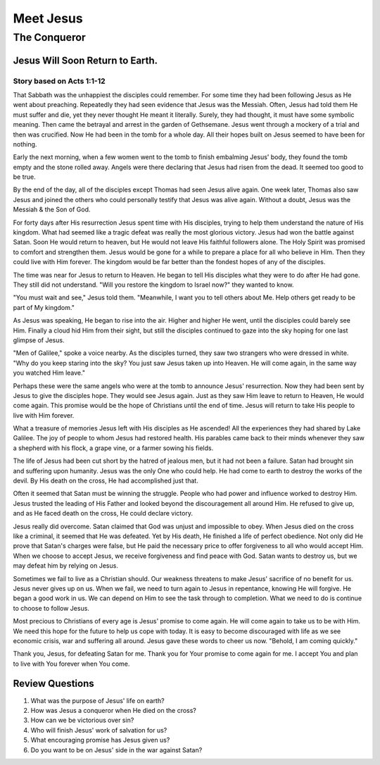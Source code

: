 ==========
Meet Jesus
==========

-------------
The Conqueror
-------------

Jesus Will Soon Return to Earth.
================================

Story based on Acts 1:1-12
--------------------------



That Sabbath was the unhappiest the disciples could remember.
For some time they had been following Jesus
as He went about preaching.
Repeatedly they had seen evidence that Jesus was the Messiah.
Often, Jesus had told them He must suffer and die,
yet they never thought He meant it literally.
Surely, they had thought, it must have some symbolic meaning.
Then came the betrayal and arrest in the garden of Gethsemane.
Jesus went through a mockery of a trial and then was crucified.
Now He had been in the tomb for a whole day.
All their hopes built on Jesus seemed to have been for nothing.

Early the next morning,
when a few women went to the tomb to finish embalming Jesus' body,
they found the tomb empty and the stone rolled away.
Angels were there declaring that Jesus had risen from the dead.
It seemed too good to be true.

By the end of the day,
all of the disciples except Thomas had seen Jesus alive again.
One week later,
Thomas also saw Jesus and joined the others
who could personally testify that Jesus was alive again.
Without a doubt, Jesus was the Messiah & the Son of God.

For forty days after His resurrection
Jesus spent time with His disciples,
trying to help them understand the nature of His kingdom.
What had seemed like a tragic defeat
was really the most glorious victory.
Jesus had won the battle against Satan.
Soon He would return to heaven,
but He would not leave His faithful followers alone.
The Holy Spirit was promised to comfort and strengthen them.
Jesus would be gone for a while
to prepare a place for all who believe in Him.
Then they could live with Him forever.
The kingdom would be far better
than the fondest hopes of any of the disciples.

The time was near for Jesus to return to Heaven.
He began to tell His disciples what they were to do after He had gone.
They still did not understand.
"Will you restore the kingdom to Israel now?" they wanted to know.

"You must wait and see," Jesus told them.
"Meanwhile, I want you to tell others about Me.
Help others get ready to be part of My kingdom."

As Jesus was speaking, He began to rise into the air.
Higher and higher He went,
until the disciples could barely see Him.
Finally a cloud hid Him from their sight,
but still the disciples continued
to gaze into the sky hoping for one last glimpse of Jesus.

"Men of Galilee," spoke a voice nearby.
As the disciples turned,
they saw two strangers who were dressed in white.
"Why do you keep staring into the sky?
You just saw Jesus taken up into Heaven.
He will come again, in the same way you watched Him leave."

Perhaps these were the same angels
who were at the tomb to announce Jesus' resurrection.
Now they had been sent by Jesus to give the disciples hope.
They would see Jesus again.
Just as they saw Him leave to return to Heaven,
He would come again.
This promise would be the hope
of Christians until the end of time.
Jesus will return to take His people to live with Him forever.

What a treasure of memories Jesus left
with His disciples as He ascended!
All the experiences they had shared by Lake Galilee.
The joy of people to whom Jesus had restored health.
His parables came back to their minds whenever
they saw a shepherd with his flock,
a grape vine, or a farmer sowing his fields.

The life of Jesus had been cut short
by the hatred of jealous men,
but it had not been a failure.
Satan had brought sin and suffering upon humanity.
Jesus was the only One who could help.
He had come to earth to destroy the works of the devil.
By His death on the cross, He had accomplished just that.

Often it seemed that Satan must be winning the struggle.
People who had power and influence worked to destroy Him.
Jesus trusted the leading of His Father
and looked beyond the discouragement all around Him.
He refused to give up, and as He faced death on the cross,
He could declare victory.

Jesus really did overcome.
Satan claimed that God was unjust and impossible to obey.
When Jesus died on the cross like a criminal,
it seemed that He was defeated.
Yet by His death, He finished a life of perfect obedience.
Not only did He prove that Satan's charges were false,
but He paid the necessary price to offer forgiveness
to all who would accept Him.
When we choose to accept Jesus,
we receive forgiveness and find peace with God.
Satan wants to destroy us,
but we may defeat him by relying on Jesus.

Sometimes we fail to live as a Christian should.
Our weakness threatens to make Jesus' sacrifice
of no benefit for us.
Jesus never gives up on us.
When we fail, we need to turn again to Jesus in repentance,
knowing He will forgive. He began a good work in us.
We can depend on Him to see the task through to completion.
What we need to do is continue to choose to follow Jesus.

Most precious to Christians of every age
is Jesus' promise to come again.
He will come again to take us to be with Him.
We need this hope for the future to help us cope with today.
It is easy to become discouraged with life
as we see economic crisis,
war and suffering all around.
Jesus gave these words to cheer us now.
"Behold, I am coming quickly."

Thank you, Jesus, for defeating Satan for me.
Thank you for Your promise to come again for me.
I accept You and plan to live with You forever when You come.

Review Questions
================

1.  What was the purpose of Jesus' life on earth?
2.  How was Jesus a conqueror when He died on the cross?
3.  How can we be victorious over sin?
4.  Who will finish Jesus' work of salvation for us?
5.  What encouraging promise has Jesus given us?
6.  Do you want to be on Jesus' side in the war against Satan?
